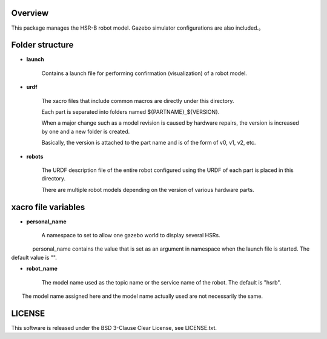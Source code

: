 Overview
++++++++

This package manages the HSR-B robot model.
Gazebo simulator configurations are also included.。


Folder structure
+++++++++++++++++

- **launch**

     Contains a launch file for performing confirmation (visualization) of a robot model.

- **urdf**

    The xacro files that include common macros are directly under this directory.

    Each part is separated into folders named ${PARTNAME}_${VERSION}.

    When a major change such as a model revision is caused by hardware repairs, the version is increased by one and a new folder is created.

    Basically, the version is attached to the part name and is of the form of v0, v1, v2, etc.

- **robots**

    The URDF description file of the entire robot configured using the URDF of each part is placed in this directory.

    There are multiple robot models depending on the version of various hardware parts.

xacro file variables
+++++++++++++++++++++

- **personal_name**

    A namespace to set to allow one gazebo world to display several HSRs.

　　　　personal_name contains the value that is set as an argument in namespace when the launch file is started. The default value is "".

- **robot_name**

    The model name used as the topic name or the service name of the robot. The default is "hsrb".

　　The model name assigned here and the model name actually used are not necessarily the same.

LICENSE
++++++++++++

This software is released under the BSD 3-Clause Clear License, see LICENSE.txt.
